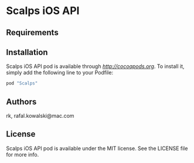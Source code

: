 * Scalps iOS API

** Requirements

** Installation

Scalps iOS API pod is available through [[CocoaPods][http://cocoapods.org]]. To
install it, simply add the following line to your Podfile:

#+BEGIN_SRC ruby
  pod "Scalps"
#+END_SRC

** Authors

rk, rafal.kowalski@mac.com

** License

Scalps iOS API pod is available under the MIT license. See the LICENSE file for more info.
